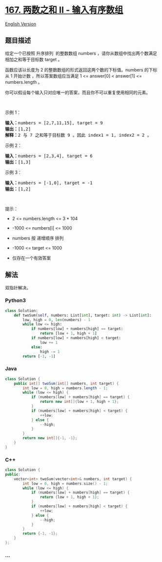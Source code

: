 * [[https://leetcode-cn.com/problems/two-sum-ii-input-array-is-sorted][167.
两数之和 II - 输入有序数组]]
  :PROPERTIES:
  :CUSTOM_ID: 两数之和-ii---输入有序数组
  :END:
[[./solution/0100-0199/0167.Two Sum II - Input array is sorted/README_EN.org][English
Version]]

** 题目描述
   :PROPERTIES:
   :CUSTOM_ID: 题目描述
   :END:

#+begin_html
  <!-- 这里写题目描述 -->
#+end_html

#+begin_html
  <p>
#+end_html

给定一个已按照 升序排列  的整数数组 numbers
，请你从数组中找出两个数满足相加之和等于目标数 target 。

#+begin_html
  </p>
#+end_html

#+begin_html
  <p>
#+end_html

函数应该以长度为 2 的整数数组的形式返回这两个数的下标值。numbers 的下标
从 1 开始计数 ，所以答案数组应当满足 1 <= answer[0] < answer[1] <=
numbers.length 。

#+begin_html
  </p>
#+end_html

#+begin_html
  <p>
#+end_html

你可以假设每个输入只对应唯一的答案，而且你不可以重复使用相同的元素。

#+begin_html
  </p>
#+end_html

 

#+begin_html
  <p>
#+end_html

示例 1：

#+begin_html
  </p>
#+end_html

#+begin_html
  <pre>
  <strong>输入：</strong>numbers = [2,7,11,15], target = 9
  <strong>输出：</strong>[1,2]
  <strong>解释：</strong>2 与 7 之和等于目标数 9 。因此 index1 = 1, index2 = 2 。
  </pre>
#+end_html

#+begin_html
  <p>
#+end_html

示例 2：

#+begin_html
  </p>
#+end_html

#+begin_html
  <pre>
  <strong>输入：</strong>numbers = [2,3,4], target = 6
  <strong>输出：</strong>[1,3]
  </pre>
#+end_html

#+begin_html
  <p>
#+end_html

示例 3：

#+begin_html
  </p>
#+end_html

#+begin_html
  <pre>
  <strong>输入：</strong>numbers = [-1,0], target = -1
  <strong>输出：</strong>[1,2]
  </pre>
#+end_html

#+begin_html
  <p>
#+end_html

 

#+begin_html
  </p>
#+end_html

#+begin_html
  <p>
#+end_html

提示：

#+begin_html
  </p>
#+end_html

#+begin_html
  <ul>
#+end_html

#+begin_html
  <li>
#+end_html

2 <= numbers.length <= 3 * 104

#+begin_html
  </li>
#+end_html

#+begin_html
  <li>
#+end_html

-1000 <= numbers[i] <= 1000

#+begin_html
  </li>
#+end_html

#+begin_html
  <li>
#+end_html

numbers 按 递增顺序 排列

#+begin_html
  </li>
#+end_html

#+begin_html
  <li>
#+end_html

-1000 <= target <= 1000

#+begin_html
  </li>
#+end_html

#+begin_html
  <li>
#+end_html

仅存在一个有效答案

#+begin_html
  </li>
#+end_html

#+begin_html
  </ul>
#+end_html

** 解法
   :PROPERTIES:
   :CUSTOM_ID: 解法
   :END:

#+begin_html
  <!-- 这里可写通用的实现逻辑 -->
#+end_html

双指针解决。

#+begin_html
  <!-- tabs:start -->
#+end_html

*** *Python3*
    :PROPERTIES:
    :CUSTOM_ID: python3
    :END:

#+begin_html
  <!-- 这里可写当前语言的特殊实现逻辑 -->
#+end_html

#+begin_src python
  class Solution:
      def twoSum(self, numbers: List[int], target: int) -> List[int]:
          low, high = 0, len(numbers) - 1
          while low <= high:
              if numbers[low] + numbers[high] == target:
                  return [low + 1, high + 1]
              if numbers[low] + numbers[high] < target:
                  low += 1
              else:
                  high -= 1
          return [-1, -1]
#+end_src

*** *Java*
    :PROPERTIES:
    :CUSTOM_ID: java
    :END:

#+begin_html
  <!-- 这里可写当前语言的特殊实现逻辑 -->
#+end_html

#+begin_src java
  class Solution {
      public int[] twoSum(int[] numbers, int target) {
          int low = 0, high = numbers.length - 1;
          while (low <= high) {
              if (numbers[low] + numbers[high] == target) {
                  return new int[]{low + 1, high + 1};
              }
              if (numbers[low] + numbers[high] < target) {
                  ++low;
              } else {
                  --high;
              }
          }
          return new int[]{-1, -1};
      }
  }
#+end_src

*** *C++*
    :PROPERTIES:
    :CUSTOM_ID: c
    :END:
#+begin_src cpp
  class Solution {
  public:
      vector<int> twoSum(vector<int>& numbers, int target) {
          int low = 0, high = numbers.size() - 1;
          while (low <= high) {
              if (numbers[low] + numbers[high] == target) {
                  return {low + 1, high + 1};
              }
              if (numbers[low] + numbers[high] < target) {
                  ++low;
              } else {
                  --high;
              }
          }
          return {-1, -1};
      }
  };
#+end_src

*** *...*
    :PROPERTIES:
    :CUSTOM_ID: section
    :END:
#+begin_example
#+end_example

#+begin_html
  <!-- tabs:end -->
#+end_html

